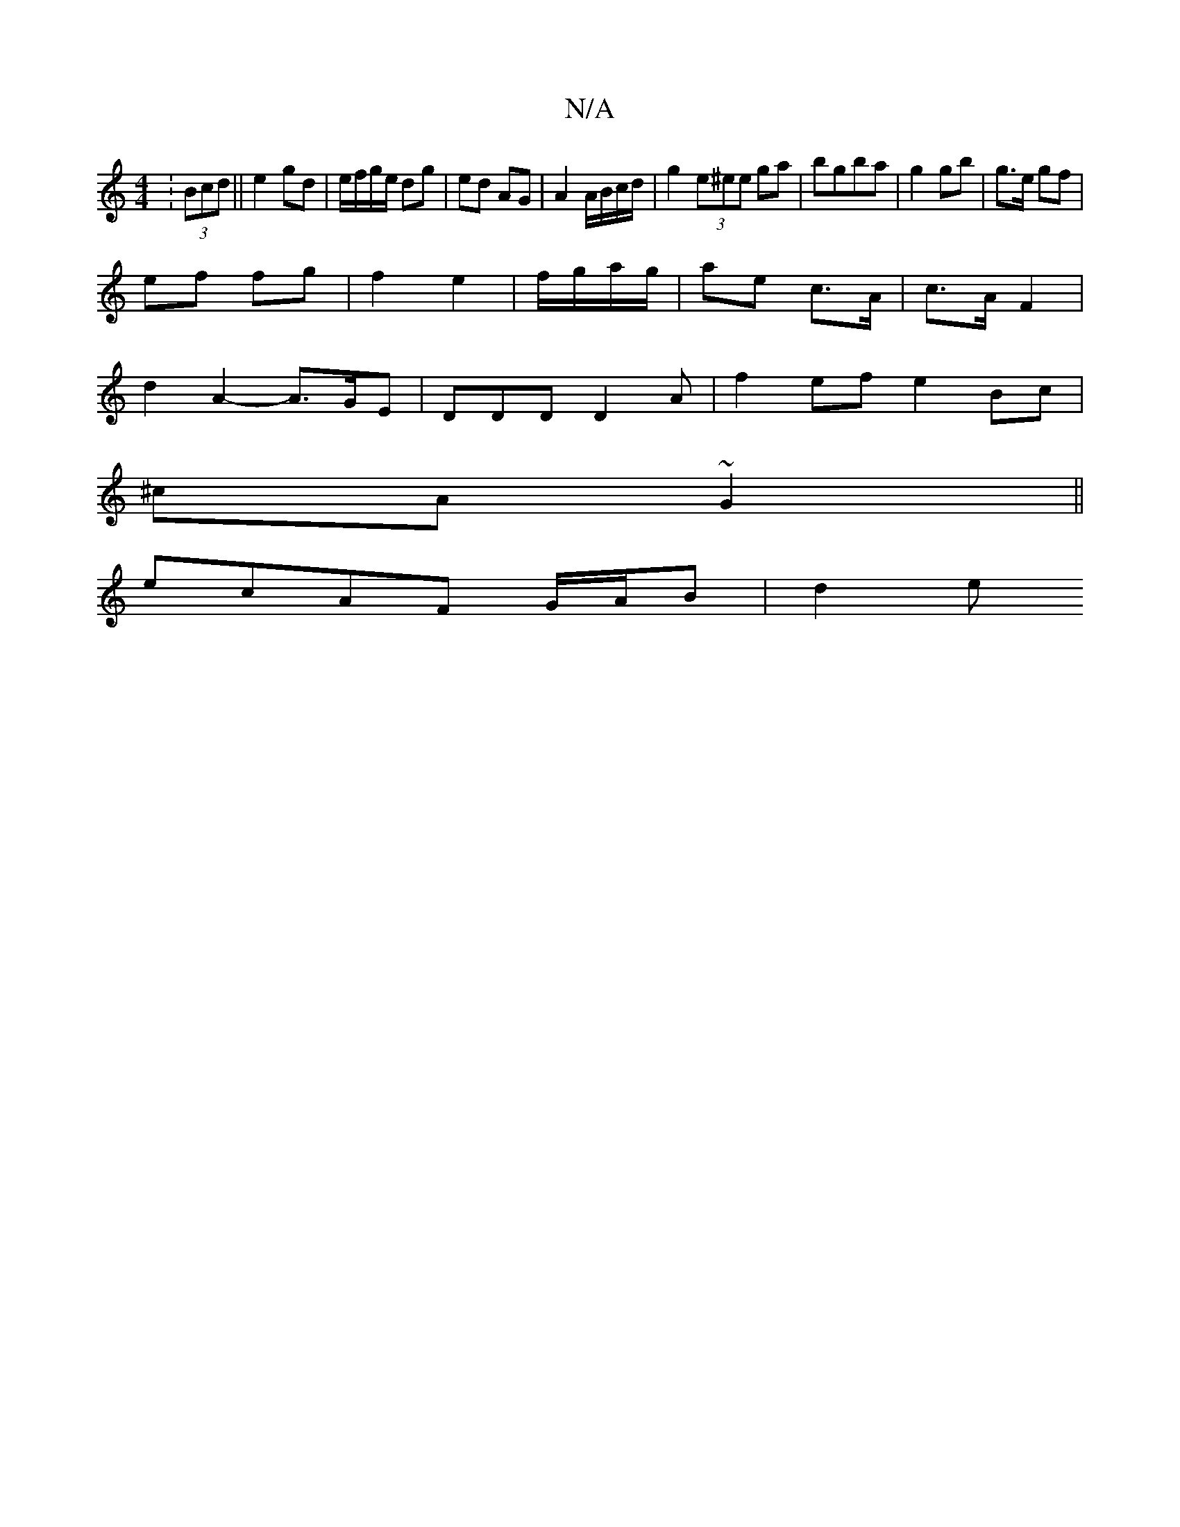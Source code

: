 X:1
T:N/A
M:4/4
R:N/A
K:Cmajor
: (3Bcd || e2 gd | e/f/g/e/ dg | ed AG | A2 A/B/c/d/ |g2 (3e^ee ga | bgba | g2 gb | g>e gf |
ef fg | f2 e2 | f/g/a/g/ | ae c>A |c>A F2 |
d2 A2- A>GE | DDD D2 A |f2 ef e2Bc|
^cA ~G2 ||
ecAF G/A/B |d2 e